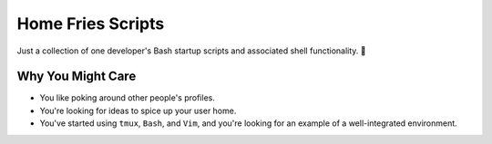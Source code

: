 ==================
Home Fries Scripts
==================

Just a collection of one developer's Bash startup scripts
and associated shell functionality. 🍟

Why You Might Care
------------------

- You like poking around other people's profiles.

- You're looking for ideas to spice up your user home.

- You've started using ``tmux``, ``Bash``, and ``Vim``,
  and you're looking for an example of a well-integrated
  environment.

